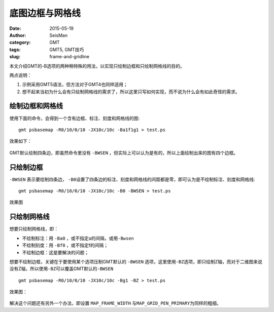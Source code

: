 底图边框与网格线
################

:date: 2015-05-19
:author: SeisMan
:category: GMT
:tags: GMT5, GMT技巧
:slug: frame-and-gridline

本文介绍GMT的-B选项的两种稍特殊的用法，以实现只绘制边框和只绘制网格线的目的。

两点说明：

#. 示例采用GMT5语法，但方法对于GMT4也同样适用；
#. 想不起来当初为什么会有只绘制网格线的需求了，所以这里只写如何实现，而不说为什么会有如此奇怪的需求。

绘制边框和网格线
================

使用下面的命令，会得到一个含有边框、标注、刻度和网格线的图::

    gmt psbasemap -R0/10/0/10 -JX10c/10c -Ba1f1g1 > test.ps

效果如下：

.. figure:: /images/2015051901.png
   :width: 500px
   :align: center
   :alt: frame-and-gridline

GMT默认绘制四条边，即虽然命令里没有 ``-BWSEN`` ，但实际上可以认为是有的，所以上面绘制出来的图有四个边框。

只绘制边框
==========

``-BWSEN`` 表示要绘制四条边， ``-B0``\ 设置了四条边的标注、刻度和网格线的间距都是零，即可认为是不绘制标注、刻度和网格线::

    gmt psbasemap -R0/10/0/10 -JX10c/10c -B0 -BWSEN > test.ps

效果图

.. figure:: /images/2015051902.png
   :width: 500px
   :align: center
   :alt: frame-only

只绘制网格线
============

想要只绘制网格线，即：

- 不绘制标注：用 ``-Ba0`` ，或不指定a的间隔，或用\ ``-Bwsen``\
- 不绘制刻度：用 ``-Bf0`` ，或不指定f的间隔；
- 不绘制边框：这是要解决的问题；

想要不绘制边框，关键在于要使用某个选项压制GMT默认的 ``-BWSEN`` 选项，这里使用\ ``-BZ``\ 选项，即只绘制Z轴，而对于二维图来说没有Z轴，所以使用\ ``-BZ``\ 可以覆盖GMT默认的\ ``-BWSEN``\ ::

    gmt psbasemap -R0/10/0/10 -JX10c/10c -Bg1 -BZ > test.ps

效果图：

.. figure:: /images/2015051903.png
   :width: 500px
   :align: center
   :alt: gridline-only

解决这个问题还有另外一个办法，即设置 ``MAP_FRAME_WIDTH`` 与\ ``MAP_GRID_PEN_PRIMARY``\ 为同样的粗细。
